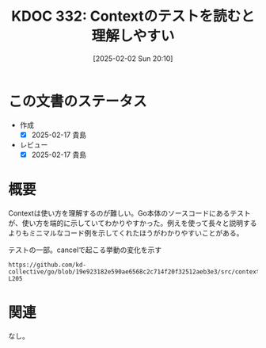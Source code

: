 :properties:
:ID: 20250202T201054
:mtime:    20250217224618
:ctime:    20250202201136
:end:
#+title:      KDOC 332: Contextのテストを読むと理解しやすい
#+date:       [2025-02-02 Sun 20:10]
#+filetags:   :essay:
#+identifier: 20250202T201054

* この文書のステータス
- 作成
  - [X] 2025-02-17 貴島
- レビュー
  - [X] 2025-02-17 貴島

* 概要

Contextは使い方を理解するのが難しい。Go本体のソースコードにあるテストが、使い方を端的に示していてわかりやすかった。例えを使って長々と説明するよりもミニマルなコード例を示してくれたほうがわかりやすいことがある。

#+caption: テストの一部。cancelで起こる挙動の変化を示す
#+begin_src git-permalink
https://github.com/kd-collective/go/blob/19e923182e590ae6568c2c714f20f32512aeb3e3/src/context/context_test.go#L200-L205
#+end_src

#+RESULTS:
#+begin_src
	ctx, _ := WithCancel(Background())
	checkChildren("after creation", ctx, 0)
	_, cancel := WithCancel(ctx)
	checkChildren("with WithCancel child ", ctx, 1)
	cancel()
	checkChildren("after canceling WithCancel child", ctx, 0)
#+end_src

* 関連
なし。
